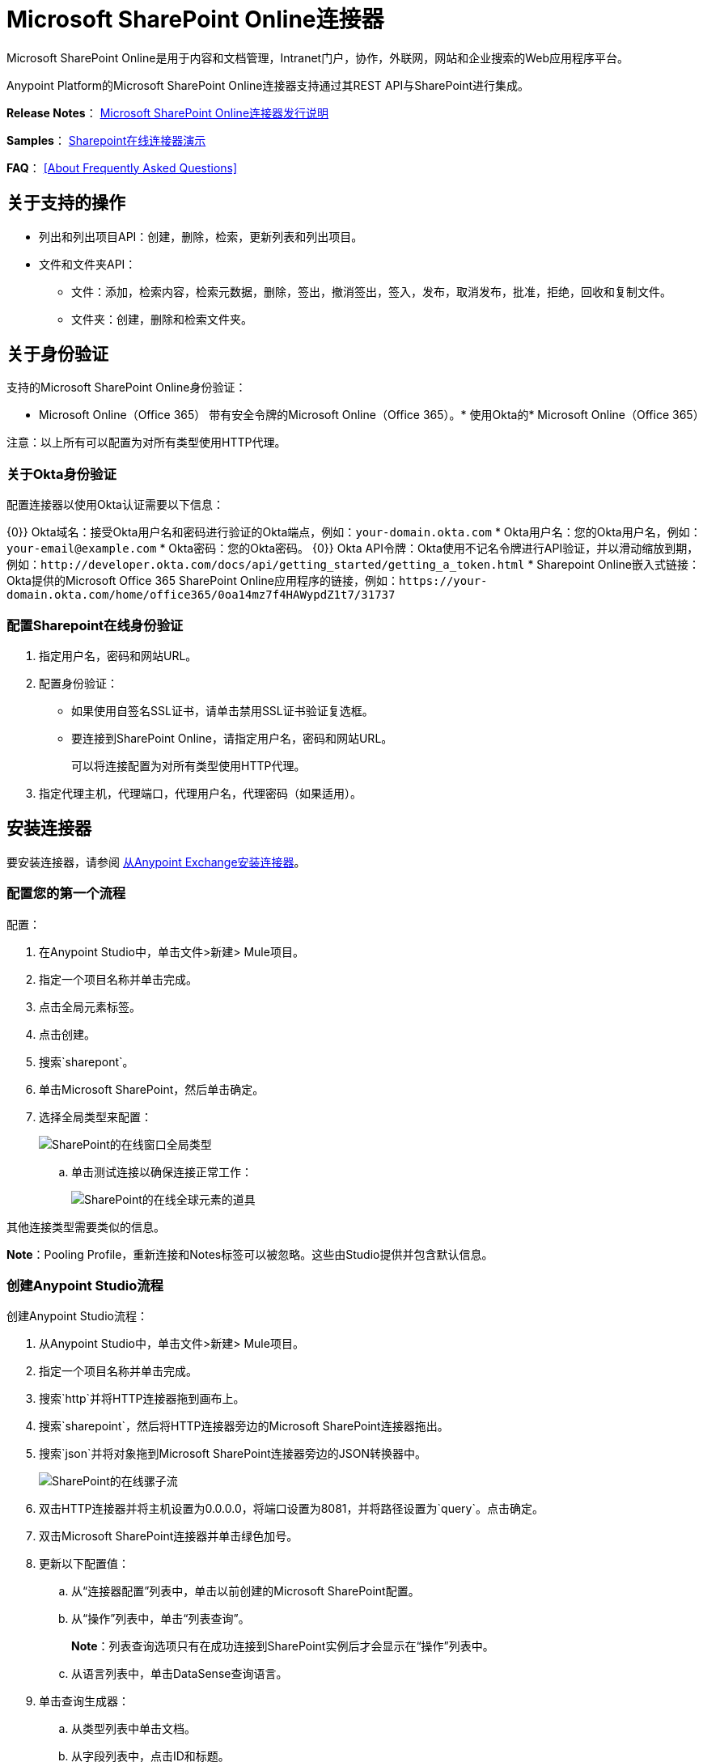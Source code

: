 =  Microsoft SharePoint Online连接器
:keywords: anypoint studio, connector, endpoint, microsoft, sharepoint, share point, intranet

Microsoft SharePoint Online是用于内容和文档管理，Intranet门户，协作，外联网，网站和企业搜索的Web应用程序平台。

Anypoint Platform的Microsoft SharePoint Online连接器支持通过其REST API与SharePoint进行集成。

*Release Notes*：
link:/release-notes/microsoft-sharepoint-online-connector-release-notes[Microsoft SharePoint Online连接器发行说明]

*Samples*： link:_attachments/sharepoint-online-crud-app-demo.zip[Sharepoint在线连接器演示]

*FAQ*：
<<About Frequently Asked Questions>>

== 关于支持的操作

* 列出和列出项目API：创建，删除，检索，更新列表和列出项目。
* 文件和文件夹API：
** 文件：添加，检索内容，检索元数据，删除，签出，撤消签出，签入，发布，取消发布，批准，拒绝，回收和复制文件。
** 文件夹：创建，删除和检索文件夹。

== 关于身份验证

支持的Microsoft SharePoint Online身份验证：

*  Microsoft Online（Office 365）
带有安全令牌的Microsoft Online（Office 365）。* 
使用Okta的*  Microsoft Online（Office 365）

注意：以上所有可以配置为对所有类型使用HTTP代理。

=== 关于Okta身份验证

配置连接器以使用Okta认证需要以下信息：

{0}} Okta域名：接受Okta用户名和密码进行验证的Okta端点，例如：`your-domain.okta.com`
*  Okta用户名：您的Okta用户名，例如：`your-email@example.com`
*  Okta密码：您的Okta密码。
{0}} Okta API令牌：Okta使用不记名令牌进行API验证，并以滑动缩放到期，例如：`+http://developer.okta.com/docs/api/getting_started/getting_a_token.html+`
*  Sharepoint Online嵌入式链接：Okta提供的Microsoft Office 365 SharePoint Online应用程序的链接，例如：`+https://your-domain.okta.com/home/office365/0oa14mz7f4HAWypdZ1t7/31737+`

=== 配置Sharepoint在线身份验证

. 指定用户名，密码和网站URL。
. 配置身份验证：
** 如果使用自签名SSL证书，请单击禁用SSL证书验证复选框。
** 要连接到SharePoint Online，请指定用户名，密码和网站URL。
+
可以将连接配置为对所有类型使用HTTP代理。
+
. 指定代理主机，代理端口，代理用户名，代理密码（如果适用）。
  
== 安装连接器

要安装连接器，请参阅 link:/mule-user-guide/v/3.8/installing-connectors[从Anypoint Exchange安装连接器]。

=== 配置您的第一个流程

配置：

. 在Anypoint Studio中，单击文件>新建> Mule项目。
. 指定一个项目名称并单击完成。
. 点击全局元素标签。
. 点击创建。
. 搜索`sharepont`。
. 单击Microsoft SharePoint，然后单击确定。
. 选择全局类型来配置：
+
image:sharepoint-online-windows-global-types.png[SharePoint的在线窗口全局类型]
+
.. 单击测试连接以确保连接正常工作：
+
image:sharepoint-online-global-element-props.png[SharePoint的在线全球元素的道具]

其他连接类型需要类似的信息。

*Note*：Pooling Profile，重新连接和Notes标签可以被忽略。这些由Studio提供并包含默认信息。

=== 创建Anypoint Studio流程

创建Anypoint Studio流程：

. 从Anypoint Studio中，单击文件>新建> Mule项目。
. 指定一个项目名称并单击完成。
. 搜索`http`并将HTTP连接器拖到画布上。
. 搜索`sharepoint`，然后将HTTP连接器旁边的Microsoft SharePoint连接器拖出。
. 搜索`json`并将对象拖到Microsoft SharePoint连接器旁边的JSON转换器中。
+
image:sharepoint-online-mule-flow.png[SharePoint的在线骡子流]
+
. 双击HTTP连接器并将主机设置为0.0.0.0，将端口设置为8081，并将路径设置为`query`。点击确定。
. 双击Microsoft SharePoint连接器并单击绿色加号。
. 更新以下配置值：
.. 从“连接器配置”列表中，单击以前创建的Microsoft SharePoint配置。
.. 从“操作”列表中，单击“列表查询”。
+
*Note*：列表查询选项只有在成功连接到SharePoint实例后才会显示在“操作”列表中。
+
.. 从语言列表中，单击DataSense查询语言。
. 单击查询生成器：
.. 从类型列表中单击文档。
.. 从字段列表中，点击ID和标题。
.. 从Order By单击标题。
.. 从方向，点击DESCENDING。
+
image:sharepoint-online-mssp-query-builder.png[SharePoint的在线MSSP查询建设者]

== 运行流程

. 在包资源管理器中，右键单击项目名称，然后单击运行方式> Mule应用程序。
. 检查控制台以查看应用程序何时启动。如果没有错误发生，则会显示以下消息：
+
[source, code, linenums]
----
++++++++++++++++++++++++++++++++++++++++++++++++++++++++++++
+ Started app 'sharepoint-online-demo'                     +
++++++++++++++++++++++++++++++++++++++++++++++++++++++++++++
----
+
. 浏览至 link:http://0.0.0.0:8081/query[http://0.0.0.0:8081/query]。
. 文档列表按降序排列，并以JSON格式返回（结果因您的SharePoint Online实例而异）。

[source, xml, linenums]
----
[{"__metadata":{"id":"Web/Lists(guid'GUID_VALUE')/Items(4)","uri":"https://ec2-54-200-49-206.us-west-
2.compute.amazonaws.com/_api/Web/Lists(guid'GUID_VALUE')/Items(4)","etag":"\"1\"","type":"SP.Data.Shared_x0020_Document
sItem"},"Id":4,"ID":4,"Title":"folder"}]
----

== 操作：列出和列出项目API

使用列表和列表项API可让您创建，检索，更新和删除SharePoint列表和列表项。

=== 创建，更新和删除列表项目

创建或更新项目时，请指定列表ID。指定ID后，DataSense将提取列表的元数据，而对象构建器会显示可以完成的每个字段：

[source, xml, linenums]
----
<sharepoint-online:list-create config-ref="Sharepoint_Online" doc:name="Sharepoint Online" baseTemplate="GENERIC_LIST" title="Title"> 
  <sharepoint-online:list ref="#[payload]"/> 
</sharepoint-online:list-create>
----

或者在连接器本身中定义属性：

[source, xml, linenums]
----
<sharepoint-online:list-create config-ref="Sharepoint_Online" doc:name="Sharepoint Online" baseTemplate="GENERIC_LIST" title="Title"> 
  <sharepoint-online:list contentTypesEnabled="true" description="Description"/> 
</sharepoint-online:list-create>
----

为了检索和删除列表，只有列表ID是必需的：

[source, xml]
----
<sharepoint-online:list-delete config-ref="Sharepoint_Online" doc:name="Sharepoint Online" listId="LIST_ID" />
----

创建或更新项目时，请指定一个列表ID。 DataSense使用列表ID来获取列表的元数据。对象生成器提供您需要完成的字段。

image:sharepoint-online-mssp-object-builder.png[SharePoint的在线MSSP对象建设者]

=== 查询列表项目

使用查询生成器：

在左侧面板中，出现每个可见列表。在右侧面板中，出现所选列表的字段。如果该字段是查找字段，请使用`SharepointListReference`或`SharepointListMultiValueReference`。

image:sharepoint-online-query-builder.png[SharePoint的在线查询建设者]

如果选择这些字段中的任何一个以便由查询返回，则有两种类型的返回对象可用，
取决于检索参考字段的完整对象复选框的值：

* 未选中：包含参考对象ID和参考对象列表ID的摘要对象：
+
[source, json, linenums]
----
{
    "Title": "A title",
    "LookupFieldId": {
        "id": "1",
        "lookupListId": "aaaa-1111-bbbb-2222"
    },
    "MultiValueLookupFieldId": {
        "ids": [
            1,
            2,
            3
        ],
        "lookupListId": "cccc-3333-dddd-4444"
    }
}
----
+
与其他连接器一起使用此对象来检索引用的对象
并为每个组件：
+
image:sharepoint-online-mssp-list-item-query.png[SharePoint的在线MSSP列表项查询]
+
* 选中：检索完整的对象图。如果有循环，则汇总参考对象显示：
+
[source, json, linenums]
----
{
    "Title": "A title",
    "LookupFieldId": {
        "Title": "Another title",
        "Id": "1",
        "Property1": "A value"
    },
    "MultiValueLookupFieldId": [
        {
            "Title": "Another title",
            "Id": "1",
            "Property1": "A value"
        },
        {
            "Title": "Another title",
            "Id": "2",
            "Property1": "A value"
        }
    ]
}
----

示例查询文本：

image:sharepoint-online-example-q-text.png[SharePoint的在线例子-Q-文本]

注意：选中此选项可能会导致包含许多参考字段的大型项目列表需要很长时间才能检索。

您可以在DSQL查询中使用内部或标题字段名称，也可以在随后的其他列表操作中使用。

例如对于以前的查询：

[source,xml]
----
SELECT AuthorId, Created, List3MultiId FROM <LIST_ID>
----

将`+<LIST_ID>+`替换为列表ID。

如果标题跟随作者，创建日期和详细信息，则可以使用字段名称编写查询：

[source]
----
SELECT Author, 'Date created', Details FROM Inventory
----

您可以混合使用内部和标题字段：

[source]
----
SELECT AuthorId, 'Date created', List3MultiId FROM Inventory
----

使用内部和/或标题字段仅在以下列表操作中受支持：

- 将新项目添加到列表中
- 更新列表中的现有项目
- 查询列表中的项目

*Note:*要按日期时间字段类型进行过滤，请在DSQL子句中指定时使用ISO-8601格式写入值，例如：Created> 2017-01-01T00：00：00-03：00。

== 操作：文件和文件夹API

使用文件和文件夹API，您可以创建，检索，更新，删除文件和文件夹，检入，检出，发布，批准，拒绝，复制和回收文件列表中的文件。

使用文件夹操作时，服务器的相对URL指的是文件夹的位置或位置。该网址格式可以是`/site/docList/innerFolder`或`docList/innerFolder`格式。在第二种情况下，使用连接器的配置站点URL参数中指定的站点。

使用文件操作时，文件服务器相对URL指的是文件夹服务器相对URL加文件名：`/site/docList/innerFolder/filename`或`docList/innerFolder/filename`。

=== 创建和删除文件夹

您可以通过指定文件夹所在的服务器的相对URL或您计划创建文件夹的位置来创建或删除文件夹。

结果流程如下所示：

[source, xml, linenums]
----
<sharepoint-online:folder-create config-ref="Sharepoint_Online" 
url="/path/to/folder" doc:name="Sharepoint Online"/>

<sharepoint-online:folder-delete config-ref="Sharepoint_Online" 
url="/path/to/folder" doc:name="Sharepoint Online"/>
----

=== 添加文件

通过选择物理文件或将输入流传递到连接器来上传文件。使用相对URL将文件上载到服务器。例如，您可以使用此示例与文件连接器将文件上载到列表。

使用输入流：

[source, xml, linenums]
----
<sharepoint-online:file-add config-ref="Sharepoint_Online" 
fileServerRelativeUrl="/path/to/folder/filename" 
fileContentStream-ref="#[payload]" overwrite="true" 
doc:name="Sharepoint Online"/>
----

要上传大文件，请配置您的SharePoint和IIS服务器：

- 在网站的SharePoint管理控制台上将最大上传大小设置为2047MB（最大）。
- 将IIS站点的连接超时设置为较高值。
- 在请求筛选时将IIS应用的最大允许内容长度设置为2147483647。

*Note:*连接器使用的SharePoint REST API支持将文件上传至2 GB。处理大文件时，请在`localFilePath`参数值中提供系统本地路径。这是通过连接器上传文件的最有效方式。

=== 获取文件内容

文件内容以字节数组的形式返回。例如，您可以将其用作文件连接器的输入以从列表中下载文件：

[source, xml, linenums]
----
<sharepoint-online:file-get-content config-ref="Sharepoint_Online" 
doc:name="Sharepoint Online" 
fileServerRelativeUrl="/path/to/folder/filename"/>
----

=== 获取文件元数据

该操作仅需要文件相对路径：

[source, xml, linenums]
----
<sharepoint:file-get-metadata config-ref="Sharepoint_Online" fileServerRelativeUrl="/Shared Documents/My File.txt" doc:name="Sharepoint Online">
</sharepoint:file-get-metadata>
----

=== 更新文件元数据

此操作要求更新文件的相对路径及其键值属性。以下示例显示如何重命名文件及其标题：

[source, xml, linenums]
----
<sharepoint:file-update-metadata config-ref="Sharepoint_Online" 
  fileServerRelativeUrl="/Shared Documents/My File.txt" doc:name="Sharepoint Online">
	<sharepoint:updated-properties>
		<sharepoint:updated-property 
		  key="Title">New Title Value</sharepoint:updated-property>
		<sharepoint:updated-property 
		  key="FileLeafRef">NewFileName.txt</sharepoint:updated-property>
	</sharepoint:updated-properties>
</sharepoint:file-update-metadata>
----

=== 查询文件和文件夹

查询将返回与指定标准匹配的所有文件和文件夹，从指定文件夹开始。

使用查询生成器：

* 在左侧面板中，出现SharePoint实例的文档列表。所选实例用作查询文件和文件夹的开始路径的一部分。
* 在右侧面板中，为每个文档列表显示相同的字段。
* 在文件夹路径输入中指定一个或多个内部文件夹以用作起始路径。
* 选择递归复选框时，会在起始路径的每个文件夹中递归搜索文件和文件夹。

设置查询生成器选项：

image:sharepoint-online-folder-path.png[SharePoint的在线文件夹路径]

例：

[source, code, linenums]
----
<sharepoint-online:file-query config-ref="Sharepoint_Online" query="dsql:SELECT Author,ModifiedBy,Name,ServerRelativeUrl FROM #[header:inbound:documentListName]" recursive="true" doc:name="Sharepoint Online"/>
 
<sharepoint-online:folder-query config-ref="Sharepoint_Online" recursive="true" query="dsql:SELECT ItemCount,Name,ServerRelativeUrl FROM #[header:inbound:documentListName] WHERE ItemCount &gt; 0" doc:name="Sharepoint Online"/>
----

=== 关于其他文件操作

您可以批准，签入，签出，拒绝，发布，撤消签出和取消发布。指定文件URL，并在需要时将其他评论作为参数传递。

[source, xml, linenums]
----
<sharepoint-online:file-publish config-ref="Sharepoint_Online" 
doc:name="Sharepoint Online" fileServerRelativeUrl="" comment=""/>
----

=== 用更新列表项操作设置文件元数据

您可以使用“更新列表项”操作获取并设置要上传到文档库的文件元数据。

要设置列表中文件的属性，您必须知道列表项标识。这可以使用延迟的ListItemAllFields属性进行检索。

以下流程说明了文件添加可以如何直接链接到*Update List Item*操作以将文件上载到列表并在以下位置立即设置元数据：

[source, xml, linenums]
----
<flow name="sharepoint_demo_fileAddWithMetadata"
   doc:name="sharepoint_demo_fileAddWithMetadata">
   <http:inbound-endpoint exchange-pattern="request-response" host="0.0.0.0"
     port="8081" path="upload" doc:name="HTTP"/>
   <sharepoint:file-add config-ref="Sharepoint" 
     fileServerRelativeUrl="/Shared Documents/myfile.txt" 
     overwrite="true" 
     doc:name="Add file"/>
   <sharepoint:resolve-object config-ref="Sharepoint" 
     doc:name="Get ListItemId of File" 
     url="#[payload.listItemAllFields.__deferred.uri]"/>
   <sharepoint:list-item-update config-ref="Sharepoint" itemId="#[payload.Id]"
     listId="ccbfaf65-b53e-48ac-be19-adf45192ecc3" doc:name="Set file properties">
       <sharepoint:updated-properties>
           <sharepoint:updated-property key="Title">Test title</sharepoint:updated-property>
       </sharepoint:updated-properties>
   </sharepoint:list-item-update>
   <set-payload value="OK" doc:name="Set Payload"/>
</flow>
----

== 解析延迟属性

出于性能原因，许多SharePoint操作会返回实体的基本数据集以及一个或多个可用于检索其他详细信息或相关对象的延迟属性引用。

您可以使用通用的“解析对象”或“解析集合”操作来解决设置为单个`Map<string,object>`或`List<Map<string,object>>`的延迟属性，并访问流中的此信息。

例如，该技术可以获取SharePoint File对象的全部字段：

[source, xml, linenums]
----
<sharepoint:resolve-object config-ref="SharePoint" 
  url="#[payload.listItemAllFields.__deferred.url]" 
  doc:name="Microsoft SharePoint" >
</sharepoint:resolve-object>
----

使用Mule Debugger或Logger组件记录有效负载，可以使用`_deferred` URL属性标识属性。

== 将文件附加到列表项目

要将文件附加到列表项目，请使用ResolveObject操作：

[source, xml, linenums]
----
<flow name="sp-testFlow2">
    <http:listener config-ref="HTTP_Listener_Configuration" path="/at" doc:name="HTTP"/>
    <set-variable variableName="FileNameToAttach" value="CHANGELOG.md" doc:name="Set FileNameToAttach"/>
    <sharepoint:list-item-query config-ref="Microsoft_SharePoint__Online_Connection" 
     query="dsql:SELECT ID,Title FROM LIST_ID WHERE Title = 'test-list-item-1'" doc:name="Read List Item"/>
    <set-variable variableName="ListItemUrl" value="#[payload.next() .__metadata.uri]" 
     doc:name="SetListItemUri from list item query result"/>
    <set-payload value="#[groovy:new FileInputStream('C:\\temp\\' + flowVars.FileNameToAttach)]" 
     doc:name="Set file to attach as inputstream in payload"/>
    <sharepoint:resolve-object config-ref="Microsoft_SharePoint__Online_Connection" 
     url="#[flowVars.ListItemUrl]/AttachmentFiles/add(FileName='#[flowVars.FileNameToAttach]')" 
     resolveRequestType="Create" doc:name="create attachment"/>
    <json:object-to-json-transformer doc:name="Object to JSON"/>
</flow>
----

流程显示如何：

. 从SharePoint读取列表项URI。如果您已经拥有该列表项目，因为它是在同一个流程中创建的，则可以使用该项目。
. 将文件读入输入流。这里是从c：\ temp（找到流中的路径来替换它）。
. 用该文件创建列表项目附件。

== 使用REST API执行直接调用

SharePoint REST API允许通过“解析对象”和“解析集合”操作达到的大量命令。这些操作提供对指定URL的认证调用，并分别解析为Map和`List<Map>`。

Resolve Object操作接受所有HTTP动词（GET，POST，PUT / MERGE，DELETE），并允许将请求中的正文发送给API。主体的默认值是Mule消息的有效载荷。

正文可以用于接受JSON的API端点：

*  `Map<String, Object>`转换为JSON字符串。
*  `String`包含JSON。该字符串按原样发送。

对于接受文件的API端点：

*  `InputStream`与文件。该流在使用后关闭。
*  `byte[]`与文件。该字节数组按原样发送。

== 使用具有多个值的选择列类型

您可以配置选择列类型以允许多个值。 Studio中用于接受多个值的列的元数据如下所示：

image:sharepoint-online-choice-multi-select.png[SharePoint的在线选择，多选]

假设SharePoint中的目标列表具有Title属性和一个名为ChoiceMultiSelect的多选列，它接受值`"one"`，`"two"`或`"three"`，则以下Groovy脚本会构造一个有效内容选择`"one", "three"`：

[source]
----
[Title: "foo", ChoiceMultiSelect: [results: ["one", "three"]]]
----

您可以使用任何可为多选列结果属性构造`List<string>`的语言。

以下伪代码演示了如何将Choice＃1和Choice＃2设置为ChoiceMultiSelect列的值：

[source, code, linenums]
----
values = new List<String>
values.add("Choice #1")
values.add("Choice #2")
multiValuesMap = new Map<String, Object>
multiValuesMap["results"] = values
List-item["ChoiceMultiSelect"] = multiValuesMap
----

== 关于异常处理

连接时发生* 异常
+
如果连接器因任何原因无法与SharePoint实例连接，则会抛出ConnectionException类型的异常。异常消息有助于调试异常的原因。
+
操作中的* 异常
+
如果执行某个操作时发生错误，则会引发SharepointException并显示有关该错误的消息。

== 关于常见问题

* 此连接器支持哪些版本的SharePoint？
+
SharePoint Online连接器支持Sharepoint Online。使用适用于Sharepoint 2013内部部署的Sharepoint 2013连接器。
+
* 此连接器支持哪些认证方案？
+
对于SharePoint Online，支持使用标准SharePoint联机用户凭证的身份验证以及Okta身份验证。
+
* 连接器可以访问SharePoint对象模型的哪些部分？
+
提供了对文件和文件夹，列表，ListItems和附件的特定支持。此外，可以使用ResolveObject和ResolveCollection操作以JSON形式访问SharePoint API的所有其他实体。
+
* 此连接器是否支持DataSense和DataMapper？
+
是的，所有受支持的实体和实体属性都由连接器向Studio公开，以便与DataMapper一起使用。
+
* 我可以使用连接器执行哪些操作？
+
对于列表和ListItems API，操作包括创建，检索，更新和删除。
+
对于文件和文件夹，操作包括添加，检索内容，检索元数据，删除，签出，撤消签出，签入，发布，取消发布，批准，拒绝，回收和复制。
+
* 是否有任何示例显示如何使用连接器？
+
是的，Anypoint Studio的示例项目位于 link:_attachments/sharepoint-online-crud-app-demo.zip[Sharepoint在线连接器演示]
+
* 我可以使用此连接器连接哪些Mule版本？
+
任何运行在任何操作系统和位类型上的Enterprise Edition Anypoint平台都支持此连接器，包括CloudHub集成PaaS。
